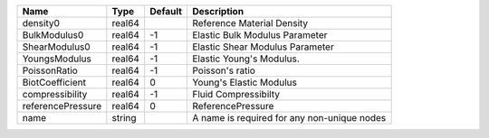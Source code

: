 

================= ====== ======= =========================================== 
Name              Type   Default Description                                 
================= ====== ======= =========================================== 
density0          real64         Reference Material Density                  
BulkModulus0      real64 -1      Elastic Bulk Modulus Parameter              
ShearModulus0     real64 -1      Elastic Shear Modulus Parameter             
YoungsModulus     real64 -1      Elastic Young's Modulus.                    
PoissonRatio      real64 -1      Poisson's ratio                             
BiotCoefficient   real64 0       Young's Elastic Modulus                     
compressibility   real64 -1      Fluid Compressibilty                        
referencePressure real64 0       ReferencePressure                           
name              string         A name is required for any non-unique nodes 
================= ====== ======= =========================================== 


